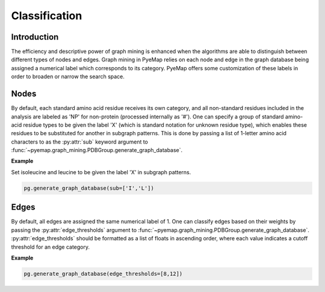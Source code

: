 .. _classify:

Classification
=================

Introduction
-------------
The efficiency and descriptive power of graph mining is enhanced when the algorithms are 
able to distinguish between different types of nodes and edges. Graph mining in PyeMap relies 
on each node and edge in the graph database being assigned a numerical label which corresponds to its category. 
PyeMap offers some customization of these labels in order to broaden or narrow the search space.

Nodes
------

By default, each standard amino acid residue receives its own category, and all non-standard residues 
included in the analysis are labeled as 'NP' for non-protein (processed internally as '#'). One can specify a group 
of standard amino-acid residue types to be given the label 'X' (which is standard notation for unknown residue type), which enables 
these residues to be substituted for another in subgraph patterns. This is done by passing a list of 1-letter amino acid characters to as 
the :py:attr:`sub` keyword argument to :func:`~pyemap.graph_mining.PDBGroup.generate_graph_database`.

**Example**

Set isoleucine and leucine to be given the label 'X' in subgraph patterns.

.. code-block:: python

    pg.generate_graph_database(sub=['I','L'])


.. figure:: images/nodes.png
   :class: with-shadow

Edges
------

By default, all edges are assigned the same numerical label of 1. One can classify edges based on their weights by passing the :py:attr:`edge_thresholds` 
argument to :func:`~pyemap.graph_mining.PDBGroup.generate_graph_database`. :py:attr:`edge_thresholds` should be formatted 
as a list of floats in ascending order, where each value indicates a cutoff threshold for an edge category. 

**Example**

.. code-block:: python

    pg.generate_graph_database(edge_thresholds=[8,12])

.. figure:: images/edges.png
   :class: with-shadow

